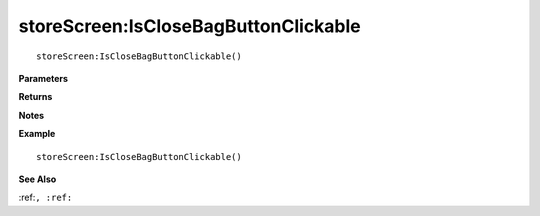.. _storeScreen_IsCloseBagButtonClickable:

===================================
storeScreen\:IsCloseBagButtonClickable 
===================================

.. description
    
::

   storeScreen:IsCloseBagButtonClickable()


**Parameters**



**Returns**



**Notes**



**Example**

::

   storeScreen:IsCloseBagButtonClickable()

**See Also**

:ref:``, :ref:`` 

